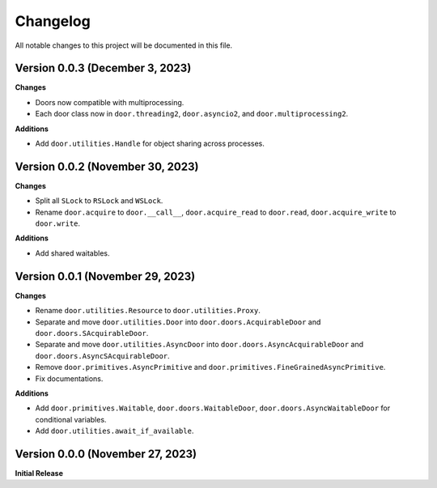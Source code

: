 =========
Changelog
=========

All notable changes to this project will be documented in this file.

Version 0.0.3 (December 3, 2023)
--------------------------------

**Changes**

- Doors now compatible with multiprocessing.
- Each door class now in ``door.threading2``, ``door.asyncio2``, and
  ``door.multiprocessing2``.

**Additions**

- Add ``door.utilities.Handle`` for object sharing across processes.

Version 0.0.2 (November 30, 2023)
---------------------------------

**Changes**

- Split all ``SLock`` to ``RSLock`` and ``WSLock``.
- Rename ``door.acquire`` to ``door.__call__``, ``door.acquire_read`` to
  ``door.read``, ``door.acquire_write`` to ``door.write``.

**Additions**

- Add shared waitables.

Version 0.0.1 (November 29, 2023)
---------------------------------

**Changes**

- Rename ``door.utilities.Resource`` to ``door.utilities.Proxy``.
- Separate and move ``door.utilities.Door`` into ``door.doors.AcquirableDoor``
  and ``door.doors.SAcquirableDoor``.
- Separate and move ``door.utilities.AsyncDoor`` into
  ``door.doors.AsyncAcquirableDoor`` and ``door.doors.AsyncSAcquirableDoor``.
- Remove ``door.primitives.AsyncPrimitive`` and
  ``door.primitives.FineGrainedAsyncPrimitive``.
- Fix documentations.

**Additions**

- Add ``door.primitives.Waitable``, ``door.doors.WaitableDoor``,
  ``door.doors.AsyncWaitableDoor`` for conditional variables.
- Add ``door.utilities.await_if_available``.

Version 0.0.0 (November 27, 2023)
---------------------------------

**Initial Release**
